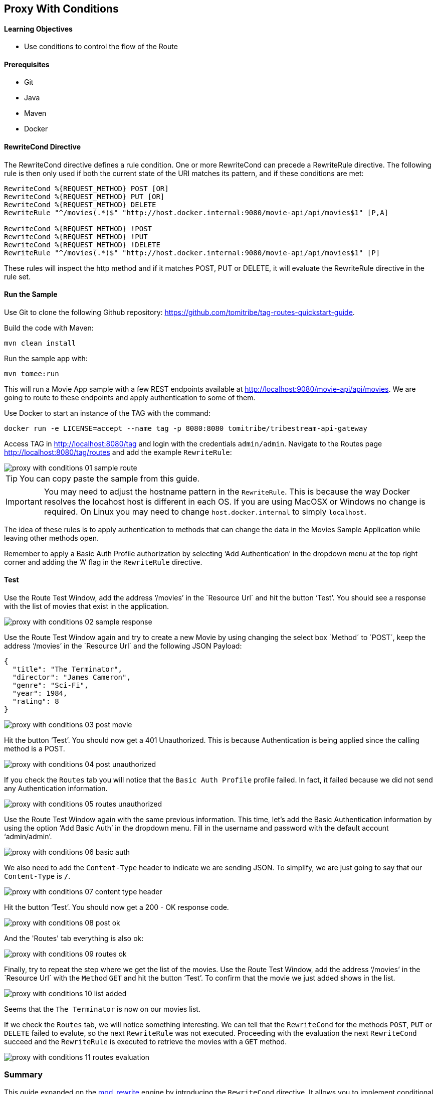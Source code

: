 :encoding: UTF-8
:linkattrs:
:sectlink:
:sectanchors:
:sectid:
:imagesdir: media
:leveloffset: 1

= Proxy With Conditions

=== Learning Objectives

* Use conditions to control the flow of the Route

=== Prerequisites

* Git
* Java
* Maven
* Docker

=== RewriteCond Directive

The RewriteCond directive defines a rule condition. One or more RewriteCond can precede a RewriteRule directive. The
following rule is then only used if both the current state of the URI matches its pattern, and if these conditions are
met:

```
RewriteCond %{REQUEST_METHOD} POST [OR]
RewriteCond %{REQUEST_METHOD} PUT [OR]
RewriteCond %{REQUEST_METHOD} DELETE
RewriteRule "^/movies(.*)$" "http://host.docker.internal:9080/movie-api/api/movies$1" [P,A]

RewriteCond %{REQUEST_METHOD} !POST
RewriteCond %{REQUEST_METHOD} !PUT
RewriteCond %{REQUEST_METHOD} !DELETE
RewriteRule "^/movies(.*)$" "http://host.docker.internal:9080/movie-api/api/movies$1" [P]
```

These rules will inspect the http method and if it matches POST, PUT or DELETE, it will evaluate the RewriteRule
directive in the rule set.

=== Run the Sample

Use Git to clone the following Github repository: https://github.com/tomitribe/tag-routes-quickstart-guide.

Build the code with Maven:

```
mvn clean install
```

Run the sample app with:

```
mvn tomee:run
```

This will run a Movie App sample with a few REST endpoints available at http://localhost:9080/movie-api/api/movies.
We are going to route to these endpoints and apply authentication to some of them.

Use Docker to start an instance of the TAG with the command:

```
docker run -e LICENSE=accept --name tag -p 8080:8080 tomitribe/tribestream-api-gateway
```

Access TAG in http://localhost:8080/tag and login with the credentials `admin/admin`. Navigate to the Routes page
http://localhost:8080/tag/routes and add the example `RewriteRule`:

image::proxy-with-conditions-01-sample-route.png[]

TIP: You can copy paste the sample from this guide.

IMPORTANT: You may need to adjust the hostname pattern in the `RewriteRule`. This is because the way Docker resolves
the locahost host is different in each OS. If you are using MacOSX or Windows no change is required. On Linux you may
need to change `host.docker.internal` to simply `localhost`.

The idea of these rules is to apply authentication to methods that can change the data in the Movies Sample Application
while leaving other methods open.

Remember to apply a Basic Auth Profile authorization by selecting ‘Add Authentication’ in the dropdown menu at the
top right corner and adding the ‘A’ flag in the `RewriteRule` directive.

=== Test

Use the Route Test Window, add the address ‘/movies’ in the ´Resource Url´ and hit the button ‘Test’. You should see a
response with the list of movies that exist in the application.

image::proxy-with-conditions-02-sample-response.png[]

Use the Route Test Window again and try to create a new Movie by using changing the select box ´Method´ to ´POST´,
keep the address ‘/movies’ in the ´Resource Url´ and the following JSON Payload:

[source,json]
----
{
  "title": "The Terminator",
  "director": "James Cameron",
  "genre": "Sci-Fi",
  "year": 1984,
  "rating": 8
}
----

image::proxy-with-conditions-03-post-movie.png[]

Hit the button ‘Test’. You should now get a 401 Unauthorized. This is because Authentication is being applied since
the calling method is a POST.

image::proxy-with-conditions-04-post-unauthorized.png[]

If you check the `Routes` tab you will notice that the `Basic Auth Profile` profile failed. In fact, it failed because
we did not send any Authentication information.

image::proxy-with-conditions-05-routes-unauthorized.png[]

Use the Route Test Window again with the same previous information. This time, let's add the Basic Authentication
information by using the option ‘Add Basic Auth’ in the dropdown menu. Fill in the username and password with the
default account ‘admin/admin’.

image::proxy-with-conditions-06-basic-auth.png[]

We also need to add the `Content-Type` header to indicate we are sending JSON. To simplify, we are just going to say
that our `Content-Type` is `*/*`.

image::proxy-with-conditions-07-content-type-header.png[]

Hit the button ‘Test’. You should now get a 200 - OK response code.

image::proxy-with-conditions-08-post-ok.png[]

And the 'Routes' tab everything is also ok:

image::proxy-with-conditions-09-routes-ok.png[]

Finally, try to repeat the step where we get the list of the movies. Use the Route Test Window, add the address
‘/movies’ in the ´Resource Url´ with the `Method` `GET` and hit the button ‘Test’. To confirm that the movie we just
added shows in the list.

image::proxy-with-conditions-10-list-added.png[]

Seems that the `The Terminator` is now on our movies list.

If we check the `Routes` tab, we will notice something interesting. We can tell that the `RewriteCond` for the methods
`POST`, `PUT` or `DELETE` failed to evalute, so the next `RewriteRule` was not executed. Proceeding with the
evaluation the next `RewriteCond` succeed and the `RewriteRule` is executed to retrieve the movies with a `GET` method.

image::proxy-with-conditions-11-routes-evaluation.png[]

== Summary

This guide expanded on the https://httpd.apache.org/docs/current/mod/mod_rewrite.html[mod_rewrite, window="_blank"]
engine by introducing the `RewriteCond` directive. It allows you to implement conditional behaviour that control how
the `RewriteRules` are executed.

`RewriteCond` support all kinds of conditional expressions like `EQ`, `GT`, `GTE`, `LT` or `LTE`. Expressions to be
evaluated can originate from the Request like the url, method, query parameters, headers, cookie values and others.
They can also originate from the host, like environment variables, system properties or the host system information.

Use the `RewriteCond` to enhance your `RewriteRules` and route your clients based on your needs.

